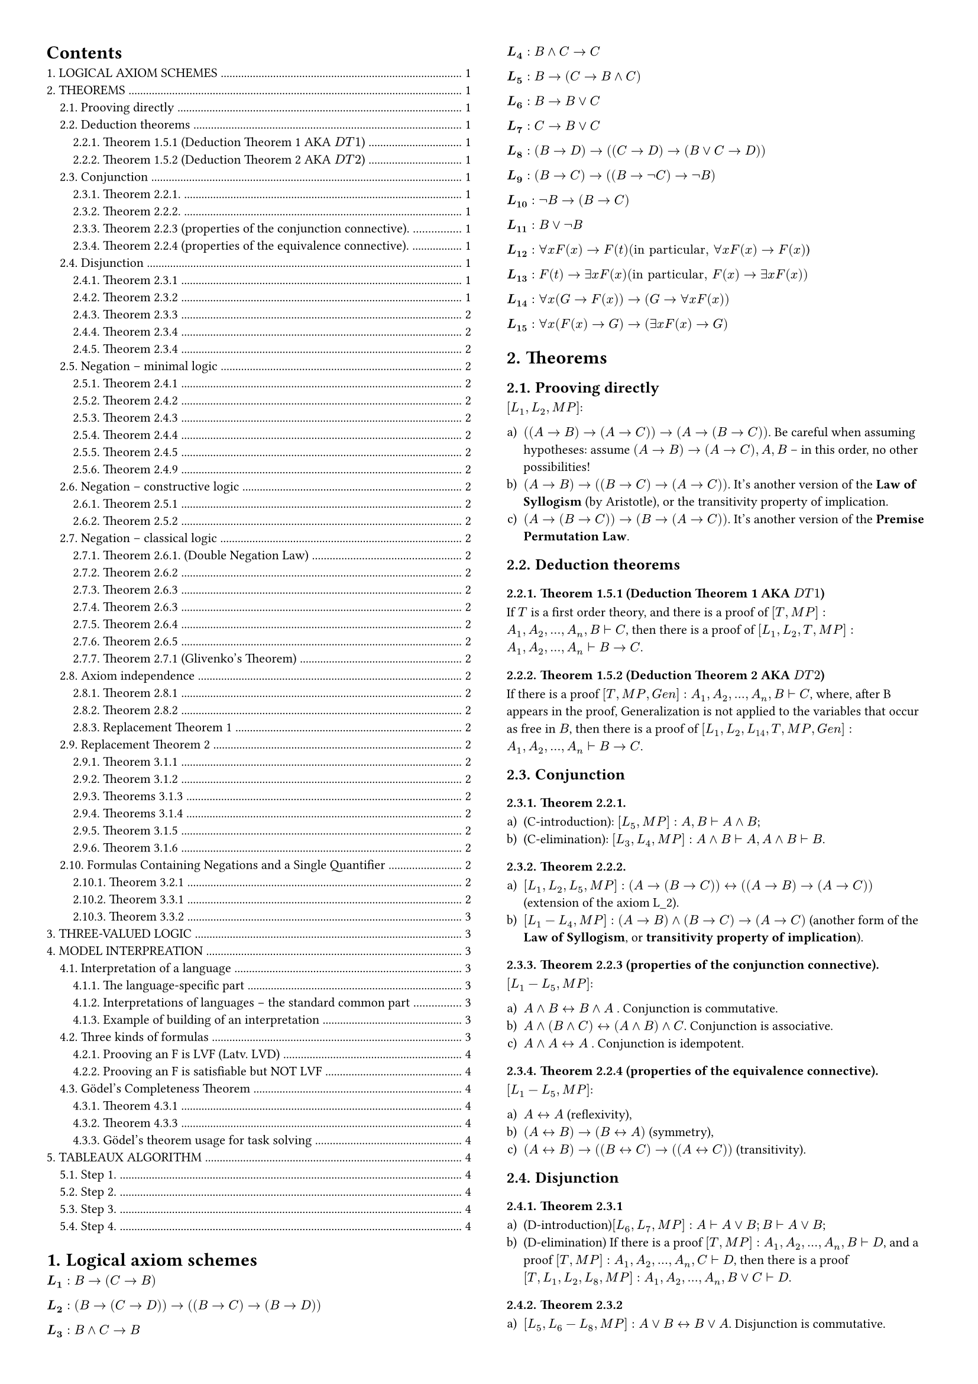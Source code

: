 #set page(margin: 1cm, columns: 2)

#show outline.entry.where(level: 1): it => {
  upper(it)
}
#set text(size: 8pt)

#set heading(numbering: "1.")

#set enum(numbering: "a1Ai)")
#outline(indent: 1em)

= Logical axiom schemes <logical-axiom-schemes>

$bold(L_1): B->(C->B)$

$bold(L_2): (B->(C->D))->((B->C)->(B->D))$

$bold(L_3): B and C->B$

$bold(L_4): B and C->C$

$bold(L_5): B->(C->B and C)$

$bold(L_6): B->B or C$

$bold(L_7): C->B or C$

$bold(L_8): (B->D)->((C->D)->(B or C->D))$

$bold(L_9): (B->C)->((B->not C )-> not B)$

$bold(L_10): not B->(B->C)$

$bold(L_11): B or not B$

$bold(L_12): forall x F (x)->F (t) ("in particular," forall x F (x)->F(x)$)

$bold(L_13): F(t)->exists x F(x) ("in particular," F (x)->exists x F(x))$

$bold(L_14): forall x(G ->F (x))->(G->forall x F(x))$

$bold(L_15): forall x(F(x)->G)->(exists x F(x)->G)$

= Theorems <theorems>

== Prooving directly

$[L_1, L_2, M P]$:

+ $((A->B)->(A->C))->(A->(B->C))$. Be careful when assuming hypotheses: assume
  $(A->B)->(A->C), A, B$ -- in this order, no other possibilities!
+ $(A->B)->((B->C)->(A->C))$. It's another version of the *Law of Syllogism* (by
  Aristotle), or the transitivity property of implication.
+ $(A->(B->C))->(B->(A->C))$. It's another version of the *Premise Permutation
  Law*.

== Deduction theorems <deduction>

=== Theorem 1.5.1 (Deduction Theorem 1 AKA $D T 1$)

If $T$ is a first order theory, and there is a proof of
$[T, M P]: A_1, A_2, ..., A_n, B tack.r C$, then there is a proof of
$[L_1, L_2, T, M P]: A_1, A_2, ..., A_n tack.r B->C$.

=== Theorem 1.5.2 (Deduction Theorem 2 AKA $D T 2$)

If there is a proof $[T, M P, G e n]: A_1, A_2, ..., A_n, B tack.r C$, where,
after B appears in the proof, Generalization is not applied to the variables
that occur as free in $B$, then there is a proof of
$[L_1, L_2, L_14, T, M P, G e n]: A_1, A_2, ..., A_n tack.r B->C$.

== Conjunction <conjunction>

=== Theorem 2.2.1.

+ (C-introduction): $[L_5, M P]: A, B tack.r A and B$;
+ (C-elimination): $[L_3, L_4, M P]: A and B tack.r A, A and B tack.r B$.

=== Theorem 2.2.2.

+ $[L_1, L_2, L_5, M P]: (A->(B->C)) <-> ((A->B)->(A->C))$ (extension of the axiom
  L_2).
+ $[L_1-L_4, M P]: (A->B) and (B->C)->(A->C)$ (another form of the *Law of
  Syllogism*, or *transitivity property of implication*).

=== Theorem 2.2.3 (properties of the conjunction connective).

$[L_1-L_5, M P]$:

+ $A and B<->B and A$ . Conjunction is commutative.
+ $ A and (B and C)<->( A and B) and C$. Conjunction is associative.
+ $A and A<->A$ . Conjunction is idempotent.

=== Theorem 2.2.4 (properties of the equivalence connective).

$[L_1- L_5, M P]$:

+ $A<->A$ (reflexivity),
+ $(A<->B)->(B<->A)$ (symmetry),
+ $(A<->B)->((B<->C) ->((A<->C))$ (transitivity).

== Disjunction <disjunction>

=== Theorem 2.3.1

+ (D-introduction)$[L_6, L_7, M P]: A tack.r A or B; B tack.r A or B$;
+ (D-elimination) If there is a proof $[T, M P]: A_1, A_2, ..., A_n, B tack.r D$,
  and a proof $[T, M P]: A_1, A_2, ..., A_n, C tack.r D$, then there is a proof $[T,
  L_1, L_2, L_8, M P]: A_1, A_2, ..., A_n, B or C tack.r D$.

=== Theorem 2.3.2

+ $[L_5, L_6-L_8, M P]: A or B<->B or A$. Disjunction is commutative.
+ $[L_1, L_2, L_5, L_6-L_8, M P]: A or A<->A$. Disjunction is idempotent.

=== Theorem 2.3.3

Disjunction is associative: $[L_1, L_2, L_5, L_6-L_8, M P]: A or (B or C)<->(A or B) or C$.

=== Theorem 2.3.4

Conjunction is distributive to disjunction, and disjunction is distributive to
conjunction:

+ $[L_1-L_8, M P]: (A and B) or C <->(A or C) and (B or C)$ .
+ $[L_1-L_8, M P]: (A or B) and C <->(A and C) or (B and C)$ .

=== Theorem 2.3.4

Conjunction is distributive to disjunction, and disjunction is distributive to
conjunction:

+ $[L_1-L_8, M P]: (A and B) or C <->(A or C) and (B or C)$;
+ $[L_1-L_8, M P]: (A or B) and C <->(A and C) or (B and C)$ .

== Negation -- minimal logic

=== Theorem 2.4.1

(N-elimination) If there is a proof

$[T, M P]: A_1, A_2, ..., A_n, B tack.r C$, and a proof $[T, M P]: A_1, A_2, ..., A_n,
B tack.r not C$, then there is a proof $[T, L_1, L_2, L_9, M P]: A_1, A_2, ..., A_n tack.r not B$.

=== Theorem 2.4.2

+ $[L_1, L_2, L_9, M P]: A, not B tack.r not (A->B)$. What does it mean?
+ $[L_1-L_4, L_9, M P]: A and not B->not (A->B)$.

=== Theorem 2.4.3

$[L_1, L_2, L_9, M P]: (A->B)->( not B-> not A)$. What does it mean? It's the
so-called *Contraposition Law*.

Note. The following rule form of Contraposition Law is called *Modus Tollens*:
$[L_1, L_2, L_9, M P]: A->B, not B tack.r not A, or, ((A->B; not B)/(not A))$ // TODO: factcheck

=== Theorem 2.4.4

$[L_1, L_2, L_9, M P]: A->not not A$.

=== Theorem 2.4.5

+ $[L_1, L_2, L_9, M P]: not not not A<-> not A$.
+ $[L_1, L_2, L_6, L_7, L_9, M P]: not not ( A or not A)$.
What does it mean? This is a "weak form" of the *Law of Excluded Middle* that
can be proved constructively. The formula $ not not ( A or not A)$ can be proved
in the constructive logic, but $A or not A$ can't -- as we will see in
@axiom-indempendence.

=== Theorem 2.4.9

+ $[L_1, L_2, L_8, L_9, M P]: not A or not B-> not ( A and B)$ . It's the
  constructive half of the so-called *First de Morgan Law*. What does it mean?
+ $[L_1-L_9, M P]: not (A or B)<-> not A and not B$. It's the so-called *Second de
  Morgan Law*.

== Negation -- constructive logic

=== Theorem 2.5.1

+ $[L_1, L_8, L_10, M P]: not A or B->( A->B)$.
+ $[L_1, L_2, L_6, M P]: A or B->( not A->B) tack.r not A->(A->B)$ . It means that
  the "natural" rule $A or B ; not A tack.r B$ implies $L_10$!

=== Theorem 2.5.2

$[L_1-L_10, M P]$:

+ $( not not A-> not not B)-> not not (A->B)$. It's the converse of Theorem
  2.4.7(b). Hence, $[L_1-L_10,
  M P]: tack.r not not (A->B)<->( not not A-> not not B)$.
+ $ not not A->( not A->A)$. It's the converse of Theorem 2.4.6(a). Hence, $[L_1-L)10, M P]: not not A<->(not A->A)$.
+ $A or not A->(not not A->A)$.
+ $ not not (not not A->A)$. What does it mean? It’s a "weak" form of the Double
  Negations Law -- provable in constructive logic.

== Negation -- classical logic

=== Theorem 2.6.1. (Double Negation Law)

$[L_1, L_2, L_8, L_10, L_11, M P]: not not A -> A$. Hence, $[L_1-L_11, M P]: not not A <->
A$.

=== Theorem 2.6.2

$[L_8, L_11, M P]: A->B, not A->B tack.r B$. Or, by Deduction Theorem 1, $[L_1, L_2, L_8,
L_11, M P]: (A->B)->(( not A->B)->B)$.

=== Theorem 2.6.3

$[L_1-L_11, M P]: (not B-> not A)->(A->B)$. Hence, $[L_1-L_11, M P]: (A->B) <-> ( not B-> not A)$.

=== Theorem 2.6.3

_(another one with the same number of because numbering error (it seems like it))_

$[L_1-L_9, L_11, M P]: tack.r not (A and B)-> not A or not B$. Hence, $[L_1-L_9, L_11, M P]: tack.r not (A and B)<-> not A or not B$ .

=== Theorem 2.6.4

$[L_1-L_8, L_11, M P]: (A->B)-> not A or B $. Hence, (I-elimination) $[L_1-L_11, M P]:
(A->B)<-> not A or B$.

=== Theorem 2.6.5

$[L_1-L_11, M P]: not (A->B)->A and not B $.

=== Theorem 2.7.1 (Glivenko's Theorem)

$[L_1-L_11, M P]: tack.r A$ if and only if $[L_1-L_10, M P]: tack.r not not A$.

== Axiom independence <axiom-indempendence>

=== Theorem 2.8.1

The axiom $L_9$: $(A->B)->((A-> not B)-> not A)$ can be proved in $[L_1, L_2, L_8, L_10,
L_11, M P]$.

=== Theorem 2.8.2

The axiom $L_9$ cannot be proved in $[L_1-L_8, L_10, M P]$.

=== Replacement Theorem 1

Let us consider three formulas: $B$, $B'$, $C$, where $B$ is a sub-formula of
$C$, and $o(B)$ is a propositional occurrence of $B$ in $C$. Let us denote by
$C'$ the formula obtained from $C$ by replacing $o(B)$ by $B'$. Then, in the
minimal logic,

$[L_1-L_9, M P]: B<->B' tack.r C<->C'$.

== Replacement Theorem 2

Let us consider three formulas: $B$, $B'$, $C$, where $B$ is a sub-formula of
$C$, and $o(B)$ is any occurrence of $B$ in $C$. Let us denote by $C'$ the
formula obtained from $C$ by replacing $o(B)$ by B'. Then, in the minimal logic,

$[L_1-L_9, L_12-L_15, M P, G e n]: B<->B' tack.r C<->C'$.

=== Theorem 3.1.1

$[L_1, L_2, L_12, L_13, M P]: forall x B(x) -> exists x B(x)$. What does it
mean? It prohibits "empty domains".

=== Theorem 3.1.2

+ $[L_1, L_2, L_12, L_14, M P, G e n]: forall x(B->C)->(forall x B -> forall x C)$.
+ $[L_1, L_2, L_12-L_15, M P, G e n]: forall x(B->C)->(exists x B->exists x C)$.

=== Theorems 3.1.3

If $F$ is any formula, then:

+ (U-introduction) $[G e n]: F(x) tack.r forall x F(x)$.
+ (U-elimination) $[L_12, M P, G e n]: forall x F(x) tack.r F(x)$.
+ (E-introduction) $[L_13, M P, G e n]: F(x) tack.r exists x F(x)$.

=== Theorems 3.1.4

If $F$ is any formula, and $G$ is a formula that does not contain free
occurrences of $x$, then:

+ (U2-introduction) $[L_14, M P, G e n]: G->F (x) tack.r G->forall x F (x)$.
+ (E2-introduction) $[L_15, M P, G e n]: F(x)->G tack.r exists x F (x)->G$.

=== Theorem 3.1.5

+ $[L_1, L_2, L_5, L_12, L_14, M P, G e n]: forall x forall y B(x,y) <-> forall y forall x B(x,y)$
+ $[L_1, L_2, L_5, L_13, L_15, M P, G e n]: exists x exists y B(x,y) <-> exists y exists x B(x,y)$.
+ $[L_1, L_2, L_12-L_15, M P, G e n]: exists x forall y B(x,y) <-> forall y exists x B(x,y)$.

=== Theorem 3.1.6
If the formula $B$ does not contain free occurrences of $x$, then
$[L_1-L_2, L_12-L_15, M P, G e n]: (forall x B)<->B;(exists x B)<->B$, i.e.,
quantifiers $forall x; exists x$ can be dropped or introduced as needed.

== Formulas Containing Negations and a Single Quantifier
=== Theorem 3.2.1
$[L_1-L_15, M P, G e n]: not x not B forall <-> x B$.

=== Theorem 3.3.1
+ $[L_1-L-5, L_12, L_14, M P, G e n]: forall x(B and C)<-> forall x B and forall x C$.
+ $[L_1, L_2, L_6-L_8, L_12, L_14, M P, G e n]: tack.r forall x B or forall x C -> forall x(B or C)$.
  The converse formula $forall x(B or C)-> forall x B or forall x C$ cannot be
  true.

=== Theorem 3.3.2

+ $[L_1-L_8, L_12-L_15, M P, G e n]: exists x(B or C)<-> exists x B or exists x C$
+ $[L_1-L_5, L_13-L_15, M P, G e n]: exists x(B and C)-> exists x B and exists C$.
  The converse implication $exists x B and exists x C -> exists x(B and C)$ cannot
  be true.

= Three-valued logic

For example, let us consider a kind of "three-valued logic", where 0 means
"`false`", 1 -- "`unknown`" (or `NULL` -- in terms of SQL), and 2 means "`true`".
Then it would be natural to define "truth values" of conjunction and disjunction
as

$A and B=min(A, B)$;

$A or B=max(A, B)$ .

#grid(
  columns: 2, gutter: 2em, table(
    columns: 5, $A$, $B$, $A and B$, $A or B$, $A->B$, $0$, $0$, $0$, $0$, $2$, $0$, $1$, $0$, $1$, $2$, $0$, $2$, $0$, $2$, $2$, $1$, $0$, $0$, $1$, $2$, $1$, $1$, $1$, $1$, $2$, $1$, $2$, $1$, $2$, $2$, $2$, $0$, $0$, $2$, $0$, $2$, $1$, $1$, $2$, $1$, $2$, $2$, $2$, $2$, $2$,
  ), table(columns: 2, $A$, $not A$, $0$, $2$, $1$, $1$, $2$, $0$),
)

= Model interpreation

== Interpretation of a language

=== The language-specific part

Let L be a predicate language containing:

- (a possibly empty) set of object constants $c_1, ..., c_k, ... $;
- (a possibly empty) set of function constants $f_1, ..., f_m, ...,$;
- (a non empty) set of predicate constants $p_1, ..., p_n, ...$.

An interpretation $J$ of the language $L$ consists of the following two entities
(a set and a mapping):

+ A non-empty finite or infinite set DJ -- the domain of interpretation (it will
  serve first of all as the range of object variables). (For infinite domains, set
  theory comes in here.)
+ A mapping intJ that assigns:
  - to each object constant $c_i$ -- a member $"int"_J (c_i)$ of the domain $D_J$ [contstant
    corresponds to an object from domain];
  - to each function constant $f_i$ -- a function $"int"_J (f_i)$ from $D_J times ... times D_J$ into $D_J$ [],
  - to each predicate constant $p_i$ -- a predicate $"int"_J (p_i)$ on $D_J$.

Having an interpretation $J$ of the language $L$, we can define the notion of
*true formulas* (more precisely − the notion of formulas that are true under the
interpretation $J$).

*Example.* The above interpretation of the "language about people" put in the
terms of the general definition:

+ $D = {"br", "jo", "pa", "pe"}$.
+ $"int"_J ("Britney")="br", "int"_J ("John")="jo", "int"_J ("Paris")="pa", "int"_J ("Peter")="pe"$.
+ $"int"_J ("Male") = {"jo", "pe"}; "int"_J ("Female") = {"br", "pa"}$.
+ $"int"_J ("Mother") = {("pa", "br"), ("pa", "jo")}; "int"_J ("Father") = {("pe", "jo"), ("pe", "br")}$.
+ $"int"_J ("Married") = {("pa", "pe"), ("pe", "pa")}$.
+ $"int"_J (=) = {("br", "br"), ("jo", "jo"), ("pa", "pa"), ("pe", "pe")}$.

=== Interpretations of languages − the standard common part

Finally, we define the notion of *true formulas* of the language $L$ under the
interpretation $J$ (of course, for a fixed combination of values of their free
variables -- if any):

+ Truth-values of the formulas: $ not B, B and C, B or C B->C$ (those are not
  examples) must be computed. This is done with the truth-values of $B$ and $C$
  by using the well-known classical truth tables (see @three-kinds-of-formulas).

+ The formula $ forall x B$ is true under $J$ if and only if $B(c)$ is true under $J$
  for all members $c$ of the domain $D_J$.

+ The formula $ exists x B$ is true under $J$ if and only if there is a member c
  of the domain $D_J$ such that $B(c)$ is true under $J$.

*Example.* In first order arithmetic, the formula

$ y((x=y+y) or (x=y+y+1)) $

is intended to say that "x is even or odd". Under the standard interpretation S
of arithmetic, this formula is true for all values of its free variable x.

Similarly, $ forall x forall y(x+y=y+x)$ is a closed formula that is true under
this interpretation. The notion "a closed formula F is true under the
interpretation J" is now precisely defined.

*Important − non-constructivity!* It may seem that, under an interpretation, any
closed formula is "either true or false". However, note that, for an infinite
domain DJ, the notion of "true formulas under J" is extremely non- constructive.

=== Example of building of an interpretation

In our "language about people" we used four names of people (Britney, John,
Paris, Peter) as object constants and the following predicate constants:

+ $"Male" (x)$ − means "x is a male person";
+ $"Female" (x)$ − means "x is a female person";
+ $"Mother" (x, y)$ − means "x is mother of y";
+ $"Father" (x, y)$ − means "x is father of y";
+ $"Married" (x, y)$ − means "x and y are married";
+ $x=y$ − means "x and y are the same person".

Now, let us consider the following interpretation of the language -- a specific
"small four person world":

The domain of interpretation -- and the range of variables -- is: $D = {b r,
j o, p a, p e}$ (no people, four character strings only!).

Interpretations of predicate constants are defined by the following truth
tables:

#table(
  columns: 3, [x], [Male(x)], [Female(x)], [br], [false], [true], [jo], [true], [false], [pa], [false], [true], [pe], [true], [false],
)

#table(
  columns: 6, [x], [y], [Father(x,y)], [Mother(x,y)], [Married(x,y)], [x=y], [br], [br], [false], [false], [false], [true], [br], [jo], [false], [false], [false], [false], [br], [pa], [false], [false], [false], [false], [br], [pe], [false], [false], [false], [false], [jo], [br], [false], [false], [false], [false], [jo], [jo], [false], [false], [false], [true], [jo], [pa], [false], [false], [false], [false], [jo], [pe], [false], [false], [false], [false], [pa], [br], [false], [true], [false], [false], [pa], [jo], [false], [true], [false], [false], [pa], [pa], [false], [false], [false], [true], [pa], [pe], [false], [false], [true], [false], [pe], [br], [true], [false], [false], [false], [pe], [jo], [true], [false], [false], [false], [pe], [pa], [false], [false], [true], [false], [pe], [pe], [false], [false], [false], [true],
)

== Three kinds of formulas <three-kinds-of-formulas>

If one explores some formula F of the language L under various interpretations,
then three situations are possible:

+ $F$ is true in all interpretations of the language $L$. Formulas of this kind
  are called *logically valid formulas* (LVF, Latv. *LVD*).

+ $F$ is true in some interpretations of $L$, and false − in some other
  interpretations of $L$.

+ F is false in all interpretations of L Formulas of this kind are called
  *unsatisfiable formulas* (Latv. *neizpildāmas funkcijas*).

Formulas that are "not unsatisfiable" (formulas of classes (a) and (b)) are
called, of course, satisfiable formulas: a formula is satisfiable, if it is true
in at least one interpretation [*satisfiable functions* (Latv. *izpildāmas
funkcijas*)].

=== Prooving an F is LVF (Latv. LVD)

First, we should learn to prove that some formula is (if really is!) logically
valid. Easiest way to do it by reasoning from the opposite: suppose that exists
such interpretation J, where formula is false, and derive a contradiction from
this. Then this will mean that formula is true in all interpretations, and so
logically valid. Check pages 125-126 of the book for example of such proof
(there is proven that axiom L12 is true in all interpretations). Definitely
check it, because in such way you will need to solve tasks in homeworks and
tests.

=== Prooving an F is satisfiable but NOT LVF

As an example, let us verify that the formula

$ forall x(p(x) or q(x))-> forall x space p(x) or forall x space q(x) $

is not logically valid ($p$, $q$ are predicate constants). Why it is not?
Because the truth-values of $p(x)$ and $q(x)$ may behave in such a way that $p(x) or q(x)$ is
always true, but neither $forall x space p(x)$, nor $forall x q(x)$ is true.
Indeed, let us take the domain $D = {a, b}$, and set (in fact, we are using one
of two possibilities):

#table(
  columns: 3, [x], [p(x)], [q(x)], [b], [false], [true], [a], [true], [false],
)

In this interpretation, $p(a) or q(a) = #[`true`]$ , $p(b) or q(b) = #[`true`]$,
i.e., the premise $ forall x( p( x) or q(x))$ is true. But the formulas $forall p(x)$, $forall q(x)$ both
are false. Hence, in this interpretation, the conclusion $ forall x
p(x) or forall x q(x)$ is false, and $ forall x(p(x) or q(x))-> forall x space p(x) or forall x space q(x)$ is
false. We have built an interpretation, making the formula false. Hence, it is
not logically valid.

On the other hand, this formula is satisfiable -- there is an interpretation
under which it is true. Indeed, let us take $D={a}$ as the domain of
interpretation, and let us set $p(a)=q(a)=#[true]$. Then all the formulas

$ forall x(p(x) or q(x)), forall x space p(x), forall x space q( x) $

become true, and so becomes the entire formula.

== Gödel's Completeness Theorem

=== Theorem 4.3.1
In classical predicate logic $[L_1−L_15,M P,G e n]$ all logically valid formulas
can be derived.

=== Theorem 4.3.3
All formulas that can be derived in classical predicate logic
$[L_1−L_15,M P,G e n]$ are logically valid. In this logic it is not possible to
derive contradictions, it is consistent.

=== Gödel’s theorem usage for task solving

This theorem gives us new method to conclude that some formula $F$ is derivable
in classical predicate logic: instead of trying to derive $F$ by using axioms,
rules of inference, deduction theorem, T 2.3.1 and other helping tools, we can
just prove that $F$ is logically valid (by showing that none of interpretations
can make it false). If we manage to do so, then we can announce: according to
Gödel’s theorem, $F$ is derivable in classical predicate logic
$[L_1−L_15,M P,G e n]$.

= Tableaux algorithm

== Step 1.

We will solve the task from the opposite: append to the hypotheses $F_1, ...
F_n$ negation of formula $G$, and obtain the set $F_1, ..., F_n, not G$. When
you will do homework or test, you shouldn’t forget this, because if you work
with the set $F_1, ..., F_n, G$, then obtained result will not give an answer
whether $G$ is derivable or not. You should keep this in mind also when the task
has only one formula, e.g., verify, whether formula $(A->B)->((B->C)->(A->C))$
is derivable. Then from the beginning you should append negation in front: not
$((A->B)->((B->C)->(A->C)))$ and then work further. Instead of the set $F_1, ...,
F_n, not G$ we can always check one formula $F_1 and ... and F_n and not G$.
Therefore, our task (theoretically) is reducing to the task: given some
predicate language formula F, verify, whether it is satisfiable or not.

== Step 2.

Before applying the algorithm, you first should translate formula to the
so-called negation normal form. We can use the possibilities provided by
Substitution theorem. First, implications are replaced with negations and
disjunctions:

$ (A->B)<-> not A or B $

Then we apply de Morgan laws to get negations close to the atoms:

$ not (A or B)<-> not A and not B eq.triple not (A and B)<-> not A or not B $

In such way all negations are carried exactly before atoms. After that we can
remove double negations:

$ not not A<->A $

Example: $(p->q)->q$.

First get rid of implications: $not (not p or q) or q$.

Then apply de Morgan law: $(not not p and not q) or q$.

Then get rid of double negations: $(p and not q) or q$.

Now we have obtained equivalent formula in negation normal form -- formula only
has conjunctions and disjunctions, and all negations appear only in front of
atoms.

== Step 3.

Next, we should build a tree, vertices of which are formulas. In the root of the
tree we put our formula. Then we have two cases.

+ If vertex is formula A and B, then each branch that goes through this vertex is
  extended with vertices A and B.
+ If vertex is a formula A or B, then in place of continuation we have branching
  into vertex A and vertex B.

In both cases, the initial vertex is marked as processed. Algorithm continues to
process all cases 1 and 2 until all non-atomic vertices have been processed.

== Step 4.

When the construction of the tree is finished, we need to analyze and make
conclusions. When one branch has some atom both with and without a negation
(e.g., $A$ and $ not A$), then it is called closed branch. Other branches are
called open branches.

*Theorem.* If in constructed tree, there exists at least one open branch, then
formula in the root is satisfiable. And vice versa -- if all branches in the
tree are closed, then formula in the root is unsatisfiable.

